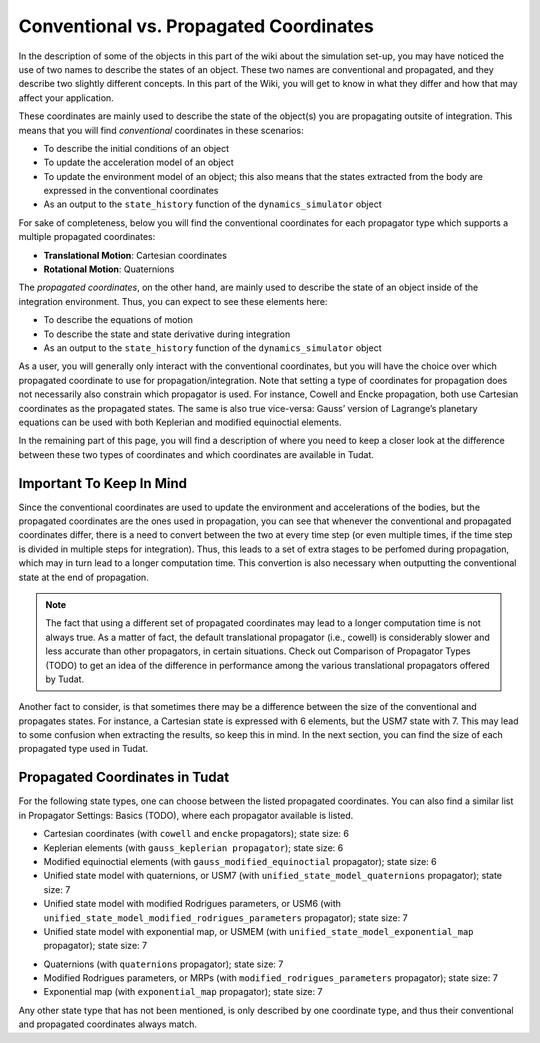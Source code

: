 =======================================
Conventional vs. Propagated Coordinates
=======================================

In the description of some of the objects in this part of the wiki about the simulation set-up, you may have noticed the use of two names to describe the states of an object. These two names are conventional and propagated, and they describe two slightly different concepts. In this part of the Wiki, you will get to know in what they differ and how that may affect your application.

.. class:: Conventional Coordinates

	These coordinates are mainly used to describe the state of the object(s) you are propagating outsite of integration. This means that you will find *conventional* coordinates in these scenarios:

	- To describe the initial conditions of an object
	- To update the acceleration model of an object
	- To update the environment model of an object; this also means that the states extracted from the body are expressed in the conventional coordinates
	- As an output to the ``state_history`` function of the ``dynamics_simulator`` object


	For sake of completeness, below you will find the conventional coordinates for each propagator type which supports a multiple propagated coordinates:

	- **Translational Motion**: Cartesian coordinates
	- **Rotational Motion**: Quaternions


.. class:: Propagated Coordinates

	The *propagated coordinates*, on the other hand, are mainly used to describe the state of an object inside of the integration environment. Thus, you can expect to see these elements here:

	- To describe the equations of motion
	- To describe the state and state derivative during integration
	- As an output to the ``state_history`` function of the ``dynamics_simulator`` object

As a user, you will generally only interact with the conventional coordinates, but you will have the choice over which propagated coordinate to use for propagation/integration. Note that setting a type of coordinates for propagation does not necessarily also constrain which propagator is used. For instance, Cowell and Encke propagation, both use Cartesian coordinates as the propagated states. The same is also true vice-versa: Gauss’ version of Lagrange’s planetary equations can be used with both Keplerian and modified equinoctial elements.

In the remaining part of this page, you will find a description of where you need to keep a closer look at the difference between these two types of coordinates and which coordinates are available in Tudat.

Important To Keep In Mind
-------------------------

Since the conventional coordinates are used to update the environment and accelerations of the bodies, but the propagated coordinates are the ones used in propagation, you can see that whenever the conventional and propagated coordinates differ, there is a need to convert between the two at every time step (or even multiple times, if the time step is divided in multiple steps for integration). Thus, this leads to a set of extra stages to be perfomed during propagation, which may in turn lead to a longer computation time. This convertion is also necessary when outputting the conventional state at the end of propagation.

.. note::

	The fact that using a different set of propagated coordinates may lead to a longer computation time is not always true. As a matter of fact, the default translational propagator (i.e., cowell) is considerably slower and less accurate than other propagators, in certain situations. Check out Comparison of Propagator Types (TODO) to get an idea of the difference in performance among the various translational propagators offered by Tudat.

Another fact to consider, is that sometimes there may be a difference between the size of the conventional and propagates states. For instance, a Cartesian state is expressed with 6 elements, but the USM7 state with 7. This may lead to some confusion when extracting the results, so keep this in mind. In the next section, you can find the size of each propagated type used in Tudat.


Propagated Coordinates in Tudat
-------------------------------

For the following state types, one can choose between the listed propagated coordinates. You can also find a similar list in Propagator Settings: Basics (TODO), where each propagator available is listed.

.. class:: Translational Motion

	- Cartesian coordinates (with ``cowell`` and ``encke`` propagators); state size: 6
	- Keplerian elements (with ``gauss_keplerian propagator``); state size: 6
	- Modified equinoctial elements (with ``gauss_modified_equinoctial`` propagator); state size: 6
	- Unified state model with quaternions, or USM7 (with ``unified_state_model_quaternions`` propagator); state size: 7
	- Unified state model with modified Rodrigues parameters, or USM6 (with ``unified_state_model_modified_rodrigues_parameters`` propagator); state size: 7
	- Unified state model with exponential map, or USMEM (with ``unified_state_model_exponential_map`` propagator); state size: 7

.. class:: Rotational Motion

	- Quaternions (with ``quaternions`` propagator); state size: 7
	- Modified Rodrigues parameters, or MRPs (with ``modified_rodrigues_parameters`` propagator); state size: 7
	- Exponential map (with ``exponential_map`` propagator); state size: 7

Any other state type that has not been mentioned, is only described by one coordinate type, and thus their conventional and propagated coordinates always match.